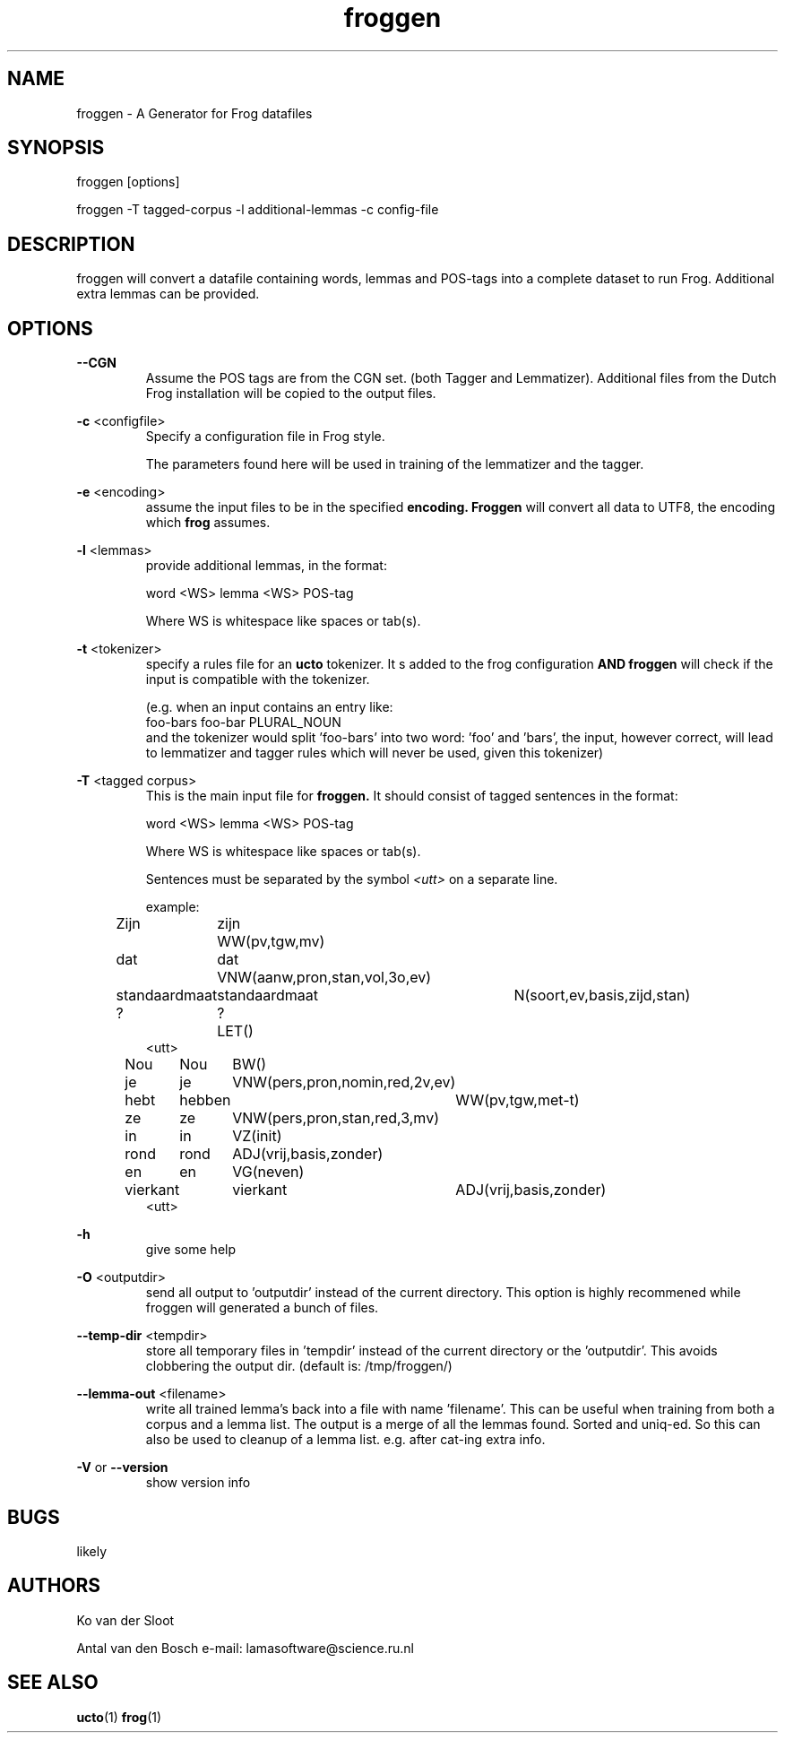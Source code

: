 .TH froggen 1 "2022 november 22"

.SH NAME
froggen \- A Generator for Frog datafiles
.SH SYNOPSIS
froggen [options]

froggen \-T tagged\-corpus -l additional\-lemmas -c config\-file

.SH DESCRIPTION
froggen will convert a datafile containing words, lemmas and POS\-tags into a
complete dataset to run Frog. Additional extra lemmas can be provided.

.SH OPTIONS

.BR \--CGN
.RS
Assume the POS tags are from the CGN set. (both Tagger and Lemmatizer).
Additional files from the Dutch Frog installation will be copied to the output
files.
.RE

.BR \-c " <configfile>"
.RS
Specify a configuration file in Frog style.

The parameters found here will be used in training of the lemmatizer and the
tagger.
.RE

.BR \-e " <encoding>"
.RS
assume the input files to be in the specified
.B encoding.
.B Froggen
will convert all data to UTF8, the encoding which
.B frog
assumes.
.RE

.BR \-l " <lemmas>"
.RS
provide additional lemmas, in the format:

word <WS> lemma <WS> POS\-tag

Where WS is whitespace like spaces or tab(s).

.RE

.BR \-t " <tokenizer>"
.RS
specify a rules file for an
.B ucto
tokenizer. It s added to the frog configuration
.B AND
.B froggen
will check if the input is compatible with the tokenizer.

(e.g. when an input contains an entry like:
.nf
foo-bars foo-bar PLURAL_NOUN
.fi
and the tokenizer would split 'foo-bars' into two word: 'foo' and 'bars', the
input, however correct, will lead to lemmatizer and tagger rules which will
never be used, given this tokenizer)
.RE

.BR \-T " <tagged corpus>"
.RS
This is the main input file for
.B froggen.
It should consist of tagged sentences in the format:

word <WS> lemma <WS> POS\-tag

Where WS is whitespace like spaces or tab(s).

Sentences must be separated by the symbol
.I <utt>
on a separate line.

example:
.nf
Zijn	zijn	WW(pv,tgw,mv)
dat	dat	VNW(aanw,pron,stan,vol,3o,ev)
standaardmaat	standaardmaat	N(soort,ev,basis,zijd,stan)
?	?	LET()
<utt>
Nou	Nou	BW()
je	je	VNW(pers,pron,nomin,red,2v,ev)
hebt	hebben	WW(pv,tgw,met-t)
ze	ze	VNW(pers,pron,stan,red,3,mv)
in	in	VZ(init)
rond	rond	ADJ(vrij,basis,zonder)
en	en	VG(neven)
vierkant	vierkant	ADJ(vrij,basis,zonder)
.	.	LET()
<utt>
.fi
.RE

.BR \-h
.RS
give some help
.RE

.BR \-O " <outputdir>"
.RS
send all output to 'outputdir' instead of the current directory.
This option is highly recommened while froggen will generated a bunch of files.
.RE

.BR \-\-temp\-dir " <tempdir>"
.RS
store all temporary files in 'tempdir' instead of the current directory or
the 'outputdir'. This avoids clobbering the output dir. (default is:
/tmp/froggen/)
.RE

.BR \-\-lemma\-out " <filename>"
.RS
write all trained lemma's back into a file with name 'filename'. This can be
useful when training from both a corpus and a lemma list. The output is a merge
of all the lemmas found. Sorted and uniq-ed.
So this can also be used to cleanup of a lemma list. e.g. after cat-ing
extra info.
.RE

.BR \-V " or " \-\-version
.RS
show version info
.RE

.SH BUGS
likely

.SH AUTHORS
Ko van der Sloot

Antal van den Bosch
e-mail: lamasoftware@science.ru.nl

.SH SEE ALSO
.BR ucto (1)
.BR frog (1)
